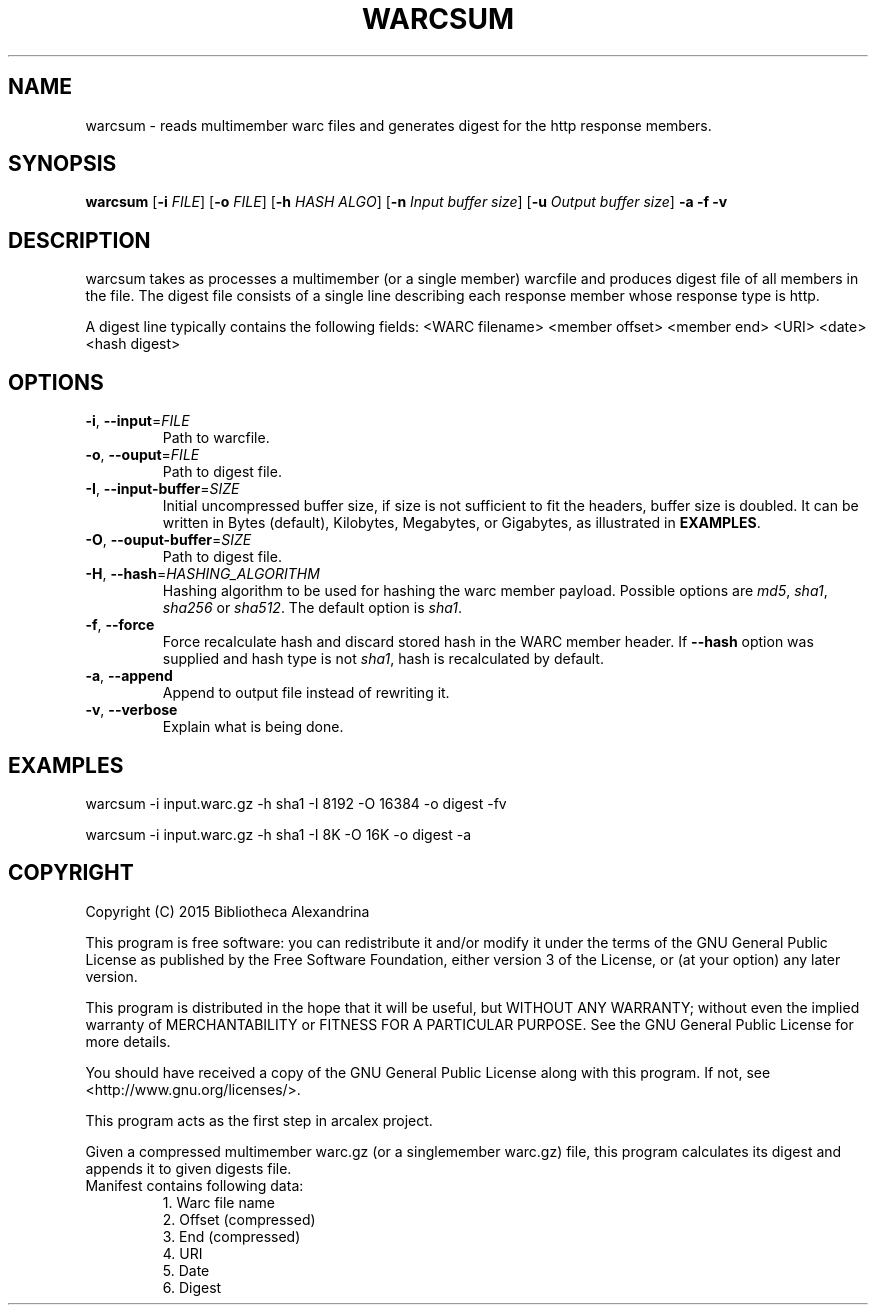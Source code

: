 .TH WARCSUM 1
.SH NAME
warcsum \- reads multimember warc files and generates digest for the
http response members.
.SH SYNOPSIS
.B warcsum
[\fB\-i\fR \fIFILE\fR]
[\fB\-o\fR \fIFILE\fR]
[\fB\-h\fR \fIHASH ALGO\fR]
[\fB\-n\fR \fIInput buffer size\fR]
[\fB\-u\fR \fIOutput buffer size\fR]
\fB\-a\fR
\fB\-f\fR
\fB\-v\fR

.SH DESCRIPTION

warcsum takes as processes a multimember (or a single member) warcfile
and produces digest file of all members in the file. The digest file
consists of a single line describing each response member whose response
type is http.

A digest line typically contains the following fields:
<WARC filename> <member offset> <member end> <URI> <date> <hash digest>

.SH OPTIONS
.TP
.BR \-i ", " \-\-input =\fIFILE\fR
Path to warcfile.
.TP
.BR \-o ", " \-\-ouput =\fIFILE\fR
Path to digest file.
.TP
.BR \-I ", " \-\-input-buffer =\fISIZE\fR
Initial uncompressed buffer size, if size is not sufficient to fit the headers,
buffer size is doubled. It can be written in Bytes (default), Kilobytes, 
Megabytes, or Gigabytes, as illustrated in \fBEXAMPLES\fR.
.TP
.BR \-O ", " \-\-ouput-buffer =\fISIZE\fR
Path to digest file.
.TP
.BR \-H ", " \-\-hash =\fIHASHING_ALGORITHM\fR
Hashing algorithm to be used for hashing the warc member payload.
Possible options are \fImd5\fR, \fIsha1\fR, \fIsha256\fR or \fIsha512\fR. The default
option is \fIsha1\fR.
.TP
.BR \-f ", " \-\-force
Force recalculate hash and discard stored hash in the WARC member
header. If \fB\-\-hash\fR option was supplied and hash type is not
\fIsha1\fR, hash is recalculated by default.
.TP
.BR \-a ", " \-\-append
Append to output file instead of rewriting it.
.TP
.BR \-v ", " \-\-verbose
Explain what is being done.

.SH EXAMPLES
warcsum -i input.warc.gz -h sha1 -I 8192 -O 16384 -o digest -fv

warcsum -i input.warc.gz -h sha1 -I 8K -O 16K -o digest -a

.SH COPYRIGHT
Copyright (C) 2015 Bibliotheca Alexandrina

This program is free software: you can redistribute it and/or modify
it under the terms of the GNU General Public License as published by
the Free Software Foundation, either version 3 of the License, or (at
your option) any later version.

This program is distributed in the hope that it will be useful, but
WITHOUT ANY WARRANTY; without even the implied warranty of
MERCHANTABILITY or FITNESS FOR A PARTICULAR PURPOSE.  See the GNU
General Public License for more details.

You should have received a copy of the GNU General Public License
along with this program.  If not, see <http://www.gnu.org/licenses/>.

This program acts as the first step in arcalex project.

Given a compressed multimember warc.gz (or a singlemember warc.gz)
file,
this program calculates its digest and appends it to given digests
file.
.TP
Manifest contains following data:
     1. Warc file name
     2. Offset (compressed)
     3. End (compressed)
     4. URI
     5. Date
     6. Digest
